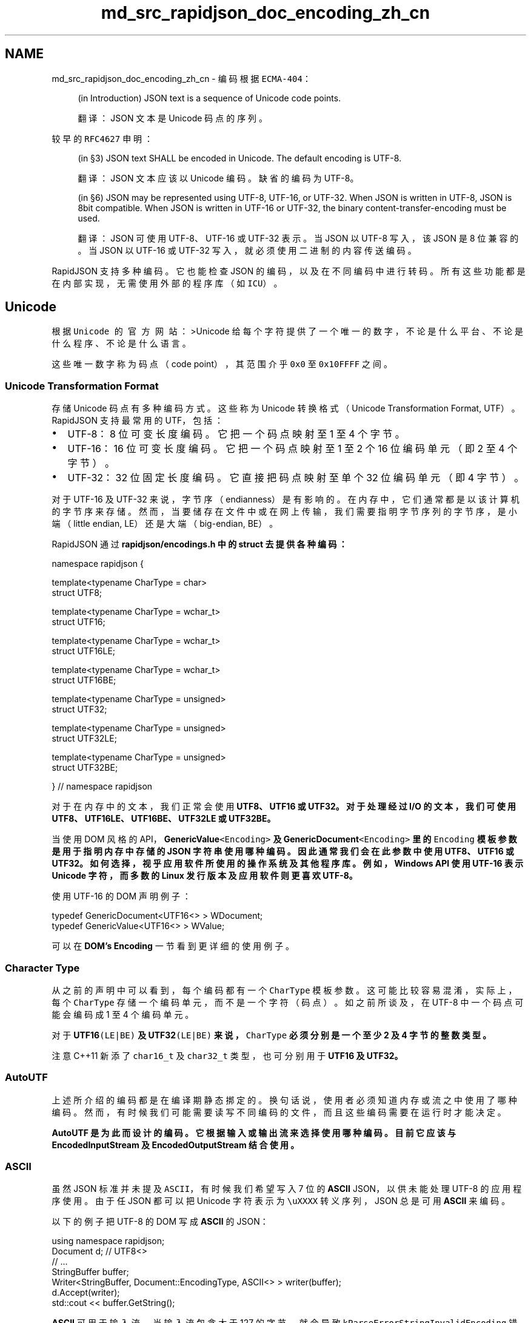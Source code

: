 .TH "md_src_rapidjson_doc_encoding_zh_cn" 3 "Fri Jan 21 2022" "Neon Jumper" \" -*- nroff -*-
.ad l
.nh
.SH NAME
md_src_rapidjson_doc_encoding_zh_cn \- 编码 
根据 \fCECMA-404\fP：
.PP
.RS 4
(in Introduction) JSON text is a sequence of Unicode code points\&.
.PP
翻译：JSON 文本是 Unicode 码点的序列。 
.RE
.PP
较早的 \fCRFC4627\fP 申明：
.PP
.RS 4
(in §3) JSON text SHALL be encoded in Unicode\&. The default encoding is UTF-8\&.
.PP
翻译：JSON 文本应该以 Unicode 编码。缺省的编码为 UTF-8。 
.RE
.PP
.RS 4
(in §6) JSON may be represented using UTF-8, UTF-16, or UTF-32\&. When JSON is written in UTF-8, JSON is 8bit compatible\&. When JSON is written in UTF-16 or UTF-32, the binary content-transfer-encoding must be used\&.
.PP
翻译：JSON 可使用 UTF-8、UTF-16 或 UTF-32 表示。当 JSON 以 UTF-8 写入，该 JSON 是 8 位兼容的。当 JSON 以 UTF-16 或 UTF-32 写入，就必须使用二进制的内容传送编码。 
.RE
.PP
RapidJSON 支持多种编码。它也能检查 JSON 的编码，以及在不同编码中进行转码。所有这些功能都是在内部实现，无需使用外部的程序库（如 \fCICU\fP）。
.SH "Unicode"
.PP
根据 \fCUnicode 的官方网站\fP： >Unicode 给每个字符提供了一个唯一的数字， 不论是什么平台、 不论是什么程序、 不论是什么语言。
.PP
这些唯一数字称为码点（code point），其范围介乎 \fC0x0\fP 至 \fC0x10FFFF\fP 之间。
.SS "Unicode Transformation Format"
存储 Unicode 码点有多种编码方式。这些称为 Unicode 转换格式（Unicode Transformation Format, UTF）。RapidJSON 支持最常用的 UTF，包括：
.PP
.IP "\(bu" 2
UTF-8：8 位可变长度编码。它把一个码点映射至 1 至 4 个字节。
.IP "\(bu" 2
UTF-16：16 位可变长度编码。它把一个码点映射至 1 至 2 个 16 位编码单元（即 2 至 4 个字节）。
.IP "\(bu" 2
UTF-32：32 位固定长度编码。它直接把码点映射至单个 32 位编码单元（即 4 字节）。
.PP
.PP
对于 UTF-16 及 UTF-32 来说，字节序（endianness）是有影响的。在内存中，它们通常都是以该计算机的字节序来存储。然而，当要储存在文件中或在网上传输，我们需要指明字节序列的字节序，是小端（little endian, LE）还是大端（big-endian, BE）。
.PP
RapidJSON 通过 \fC\fBrapidjson/encodings\&.h\fP\fP 中的 struct 去提供各种编码：
.PP
.PP
.nf
namespace rapidjson {

template<typename CharType = char>
struct UTF8;

template<typename CharType = wchar_t>
struct UTF16;

template<typename CharType = wchar_t>
struct UTF16LE;

template<typename CharType = wchar_t>
struct UTF16BE;

template<typename CharType = unsigned>
struct UTF32;

template<typename CharType = unsigned>
struct UTF32LE;

template<typename CharType = unsigned>
struct UTF32BE;

} // namespace rapidjson
.fi
.PP
.PP
对于在内存中的文本，我们正常会使用 \fC\fBUTF8\fP\fP、\fC\fBUTF16\fP\fP 或 \fC\fBUTF32\fP\fP。对于处理经过 I/O 的文本，我们可使用 \fC\fBUTF8\fP\fP、\fC\fBUTF16LE\fP\fP、\fC\fBUTF16BE\fP\fP、\fC\fBUTF32LE\fP\fP 或 \fC\fBUTF32BE\fP\fP。
.PP
当使用 DOM 风格的 API，\fC\fBGenericValue\fP<Encoding>\fP 及 \fC\fBGenericDocument\fP<Encoding>\fP 里的 \fCEncoding\fP 模板参数是用于指明内存中存储的 JSON 字符串使用哪种编码。因此通常我们会在此参数中使用 \fC\fBUTF8\fP\fP、\fC\fBUTF16\fP\fP 或 \fC\fBUTF32\fP\fP。如何选择，视乎应用软件所使用的操作系统及其他程序库。例如，Windows API 使用 UTF-16 表示 Unicode 字符，而多数的 Linux 发行版本及应用软件则更喜欢 UTF-8。
.PP
使用 UTF-16 的 DOM 声明例子：
.PP
.PP
.nf
typedef GenericDocument<UTF16<> > WDocument;
typedef GenericValue<UTF16<> > WValue;
.fi
.PP
.PP
可以在 \fBDOM's Encoding\fP 一节看到更详细的使用例子。
.SS "Character Type"
从之前的声明中可以看到，每个编码都有一个 \fCCharType\fP 模板参数。这可能比较容易混淆，实际上，每个 \fCCharType\fP 存储一个编码单元，而不是一个字符（码点）。如之前所谈及，在 UTF-8 中一个码点可能会编码成 1 至 4 个编码单元。
.PP
对于 \fC\fBUTF16\fP(LE|BE)\fP 及 \fC\fBUTF32\fP(LE|BE)\fP 来说，\fCCharType\fP 必须分别是一个至少 2 及 4 字节的整数类型。
.PP
注意 C++11 新添了 \fCchar16_t\fP 及 \fCchar32_t\fP 类型，也可分别用于 \fC\fBUTF16\fP\fP 及 \fC\fBUTF32\fP\fP。
.SS "AutoUTF"
上述所介绍的编码都是在编译期静态挷定的。换句话说，使用者必须知道内存或流之中使用了哪种编码。然而，有时候我们可能需要读写不同编码的文件，而且这些编码需要在运行时才能决定。
.PP
\fC\fBAutoUTF\fP\fP 是为此而设计的编码。它根据输入或输出流来选择使用哪种编码。目前它应该与 \fC\fBEncodedInputStream\fP\fP 及 \fC\fBEncodedOutputStream\fP\fP 结合使用。
.SS "ASCII"
虽然 JSON 标准并未提及 \fCASCII\fP，有时候我们希望写入 7 位的 \fBASCII\fP JSON，以供未能处理 UTF-8 的应用程序使用。由于任 JSON 都可以把 Unicode 字符表示为 \fC\\uXXXX\fP 转义序列，JSON 总是可用 \fBASCII\fP 来编码。
.PP
以下的例子把 UTF-8 的 DOM 写成 \fBASCII\fP 的 JSON：
.PP
.PP
.nf
using namespace rapidjson;
Document d; // UTF8<>
// \&.\&.\&.
StringBuffer buffer;
Writer<StringBuffer, Document::EncodingType, ASCII<> > writer(buffer);
d\&.Accept(writer);
std::cout << buffer\&.GetString();
.fi
.PP
.PP
\fBASCII\fP 可用于输入流。当输入流包含大于 127 的字节，就会导致 \fCkParseErrorStringInvalidEncoding\fP 错误。
.PP
\fBASCII\fP * 不能 * 用于内存（\fCDocument\fP 的编码，或 \fCReader\fP 的目标编码)，因为它不能表示 Unicode 码点。
.SH "Validation & Transcoding"
.PP
当 RapidJSON 解析一个 JSON 时，它能校验输入 JSON，判断它是否所标明编码的合法序列。要开启此选项，请把 \fCkParseValidateEncodingFlag\fP 加入 \fCparseFlags\fP 模板参数。
.PP
若输入编码和输出编码并不相同，\fCReader\fP 及 \fC\fBWriter\fP\fP 会算把文本转码。在这种情况下，并不需要 \fCkParseValidateEncodingFlag\fP，因为它必须解码输入序列。若序列不能被解码，它必然是不合法的。
.SS "Transcoder"
虽然 RapidJSON 的编码功能是为 JSON 解析／生成而设计，使用者也可以“滥用”它们来为非 JSON 字符串转码。
.PP
以下的例子把 UTF-8 字符串转码成 UTF-16：
.PP
.PP
.nf
#include "rapidjson/encodings\&.h"

using namespace rapidjson;

const char* s = "\&.\&.\&."; // UTF-8 string
StringStream source(s);
GenericStringBuffer<UTF16<> > target;

bool hasError = false;
while (source\&.Peek() != '\0')
    if (!Transcoder<UTF8<>, UTF16<> >::Transcode(source, target)) {
        hasError = true;
        break;
    }

if (!hasError) {
    const wchar_t* t = target\&.GetString();
    // \&.\&.\&.
}
.fi
.PP
.PP
你也可以用 \fC\fBAutoUTF\fP\fP 及对应的流来在运行时设置内源／目的之编码。 
